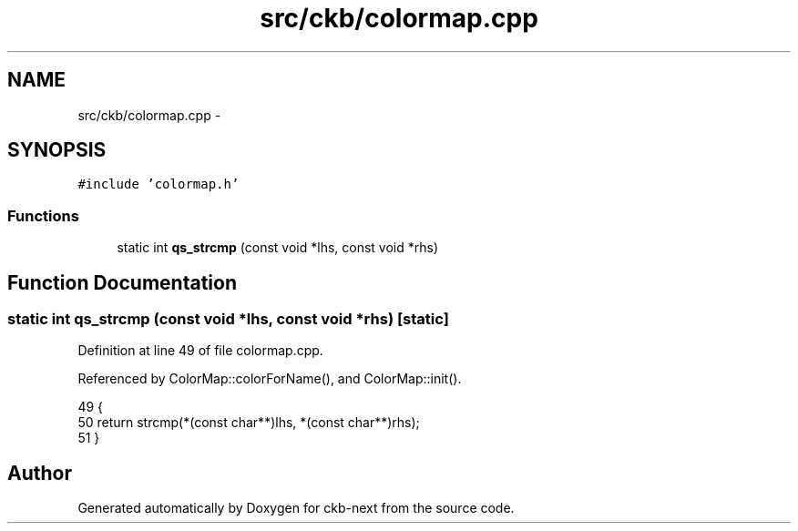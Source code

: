 .TH "src/ckb/colormap.cpp" 3 "Sun Jun 4 2017" "Version beta-v0.2.8+testing at branch all-mine" "ckb-next" \" -*- nroff -*-
.ad l
.nh
.SH NAME
src/ckb/colormap.cpp \- 
.SH SYNOPSIS
.br
.PP
\fC#include 'colormap\&.h'\fP
.br

.SS "Functions"

.in +1c
.ti -1c
.RI "static int \fBqs_strcmp\fP (const void *lhs, const void *rhs)"
.br
.in -1c
.SH "Function Documentation"
.PP 
.SS "static int qs_strcmp (const void *lhs, const void *rhs)\fC [static]\fP"

.PP
Definition at line 49 of file colormap\&.cpp\&.
.PP
Referenced by ColorMap::colorForName(), and ColorMap::init()\&.
.PP
.nf
49                                                       {
50     return strcmp(*(const char**)lhs, *(const char**)rhs);
51 }
.fi
.SH "Author"
.PP 
Generated automatically by Doxygen for ckb-next from the source code\&.

